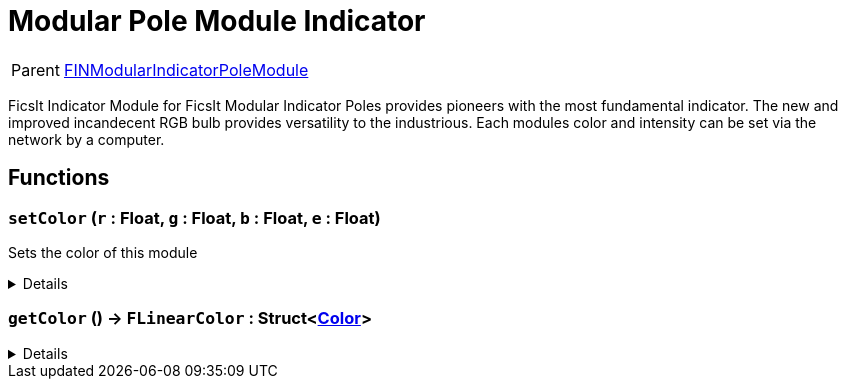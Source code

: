 = Modular Pole Module Indicator
:table-caption!:

[cols="1,5a",separator="!"]
!===
! Parent
! xref:/reflection/classes/FINModularIndicatorPoleModule.adoc[FINModularIndicatorPoleModule]
!===

FicsIt Indicator Module for FicsIt Modular Indicator Poles provides pioneers with the most fundamental indicator. The new and improved incandecent RGB bulb provides versatility to the industrious. Each modules color and intensity can be set via the network by a computer.

// tag::interface[]

== Functions

// tag::func-setColor-title[]
=== `setColor` (`r` : Float, `g` : Float, `b` : Float, `e` : Float)
// tag::func-setColor[]

Sets the color of this module

[%collapsible]
====
[cols="1,5a",separator="!"]
!===
! Flags
! +++<span style='color:#bb2828'><i>RuntimeSync</i></span> <span style='color:#bb2828'><i>RuntimeParallel</i></span> <span style='color:#5dafc5'><i>MemberFunc</i></span>+++

! Display Name ! Set Color
!===

.Parameters
[%header,cols="1,1,4a",separator="!"]
!===
!Name !Type !Description

! *Red* `r`
! Float
! The red part of the color in which the light glows. (0.0 - 1.0)

! *Green* `g`
! Float
! The green part of the color in which the light glows. (0.0 - 1.0)

! *Blue* `b`
! Float
! The blue part of the color in which the light glows. (0.0 - 1.0)

! *Emit* `e`
! Float
! The light intensity of the pole. (>=0.0)
!===

====
// end::func-setColor[]
// end::func-setColor-title[]
// tag::func-getColor-title[]
=== `getColor` () -> `FLinearColor` : Struct<xref:/reflection/structs/Color.adoc[Color]>
// tag::func-getColor[]



[%collapsible]
====
[cols="1,5a",separator="!"]
!===
! Flags
! +++<span style='color:#bb2828'><i>RuntimeSync</i></span> <span style='color:#bb2828'><i>RuntimeParallel</i></span> <span style='color:#5dafc5'><i>MemberFunc</i></span>+++

! Display Name ! getColor
!===

.Return Values
[%header,cols="1,1,4a",separator="!"]
!===
!Name !Type !Description

! *FLinearColor* `FLinearColor`
! Struct<xref:/reflection/structs/Color.adoc[Color]>
! 
!===

====
// end::func-getColor[]
// end::func-getColor-title[]

// end::interface[]

